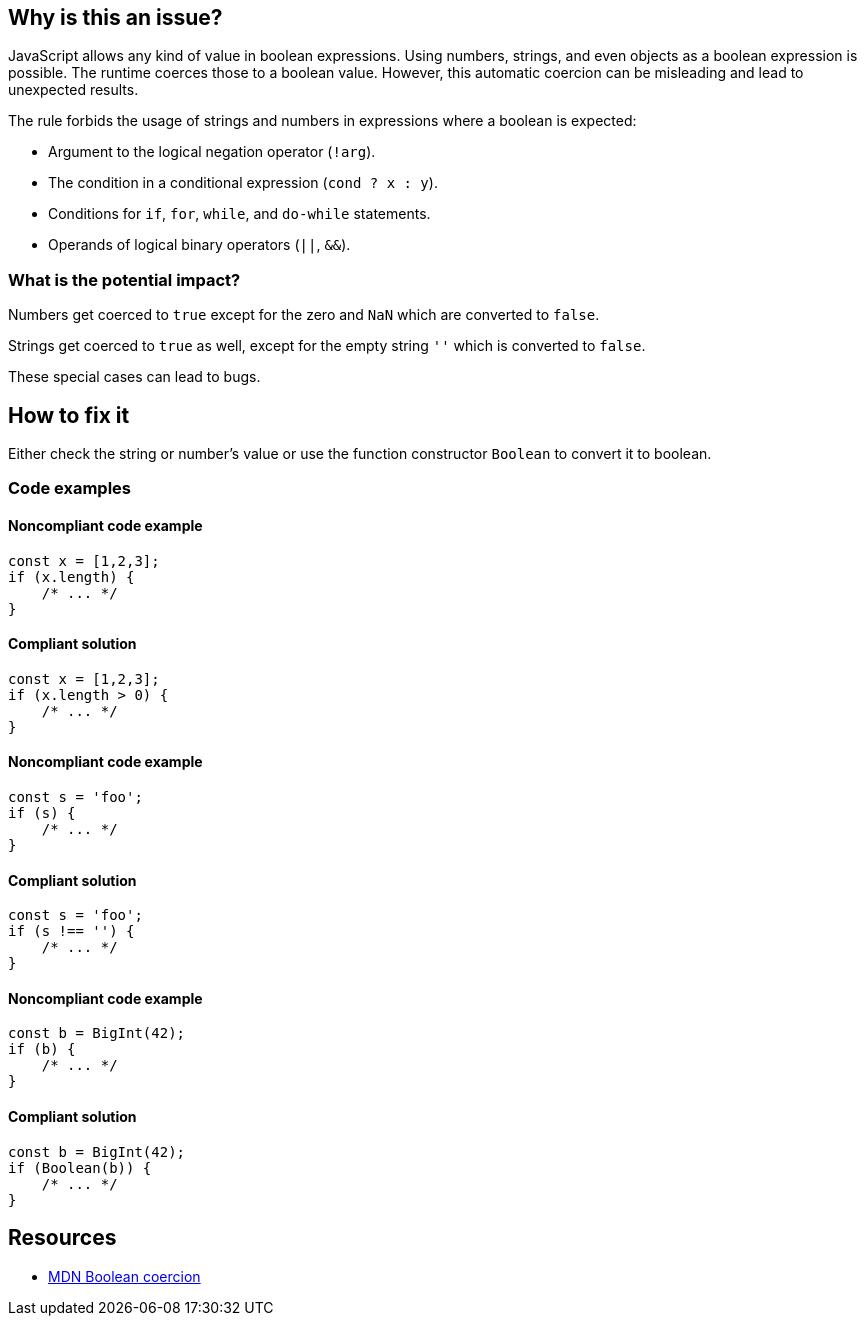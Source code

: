 == Why is this an issue?

JavaScript allows any kind of value in boolean expressions. Using numbers, strings, and even objects as a boolean expression is possible. The runtime coerces those to a boolean value. However, this automatic coercion can be misleading and lead to unexpected results.

The rule forbids the usage of strings and numbers in expressions where a boolean is expected:

- Argument to the logical negation operator (`!arg`).
- The condition in a conditional expression (`cond ? x : y`).
- Conditions for `if`, `for`, `while`, and `do-while` statements.
- Operands of logical binary operators (`||`, `&&`).

=== What is the potential impact?

Numbers get coerced to `true` except for the zero and `NaN` which are converted to `false`.

Strings get coerced to `true` as well, except for the empty string `''` which is converted to `false`.

These special cases can lead to bugs.

== How to fix it

Either check the string or number's value or use the function constructor `Boolean` to convert it to boolean.

=== Code examples

==== Noncompliant code example

[source,javascript,diff-id=1,diff-type=noncompliant]
----
const x = [1,2,3];
if (x.length) {
    /* ... */
}
----

==== Compliant solution

[source,javascript,diff-id=1,diff-type=compliant]
----
const x = [1,2,3];
if (x.length > 0) {
    /* ... */
}
----

==== Noncompliant code example

[source,javascript,diff-id=2,diff-type=noncompliant]
----
const s = 'foo';
if (s) {
    /* ... */
}
----

==== Compliant solution

[source,javascript,diff-id=2,diff-type=compliant]
----
const s = 'foo';
if (s !== '') {
    /* ... */
}
----

==== Noncompliant code example

[source,javascript,diff-id=3,diff-type=noncompliant]
----
const b = BigInt(42);
if (b) {
    /* ... */
}
----

==== Compliant solution

[source,javascript,diff-id=3,diff-type=compliant]
----
const b = BigInt(42);
if (Boolean(b)) {
    /* ... */
}
----

== Resources

* https://developer.mozilla.org/en-US/docs/Web/JavaScript/Reference/Global_Objects/Boolean#boolean_coercion[MDN Boolean coercion]
